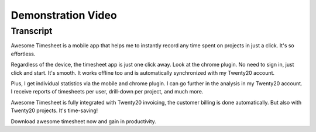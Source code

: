 ===================
Demonstration Video
===================

.. youtube:: v2O0YZU19ms
    :align: right
    :width: 700
    :height: 394

Transcript
==========

Awesome Timesheet is a mobile app that helps me to instantly record 
any time spent on projects in just a click. It's so effortless.

Regardless of the device, the timesheet app is just one click away. 
Look at the chrome plugin. No need to sign in, just click and start. 
It's smooth. It works offline too and is automatically synchronized 
with my Twenty20 account.

Plus, I get individual statistics via the mobile and chrome plugin. 
I can go further in the analysis in my Twenty20 account. I receive reports
of timesheets per user, drill-down per project, and much more. 

Awesome Timesheet is fully integrated with Twenty20 invoicing, the customer
billing is done automatically. But also with Twenty20 projects. It's time-saving!

Download awesome timesheet now and gain in productivity.
